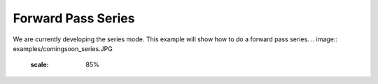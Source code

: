 Forward Pass Series 
===============================

We are currently developing the series mode.
This example  will show how to do a forward pass series. 
.. image:: examples/comingsoon_series.JPG
    :scale: 85%